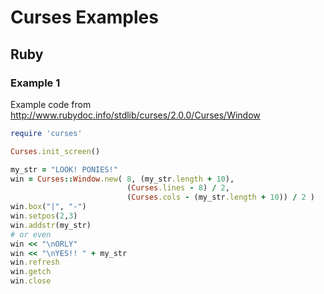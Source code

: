 * Curses Examples
** Ruby
*** Example 1

Example code from http://www.rubydoc.info/stdlib/curses/2.0.0/Curses/Window

#+name: ex1-curses-ruby
#+header: :tangle ex1-curses-ruby.rb  
#+begin_src ruby
  require 'curses'

  Curses.init_screen()

  my_str = "LOOK! PONIES!"
  win = Curses::Window.new( 8, (my_str.length + 10),
                            (Curses.lines - 8) / 2,
                            (Curses.cols - (my_str.length + 10)) / 2 )
  win.box("|", "-")
  win.setpos(2,3)
  win.addstr(my_str)
  # or even
  win << "\nORLY"
  win << "\nYES!! " + my_str
  win.refresh
  win.getch
  win.close
#+end_src
